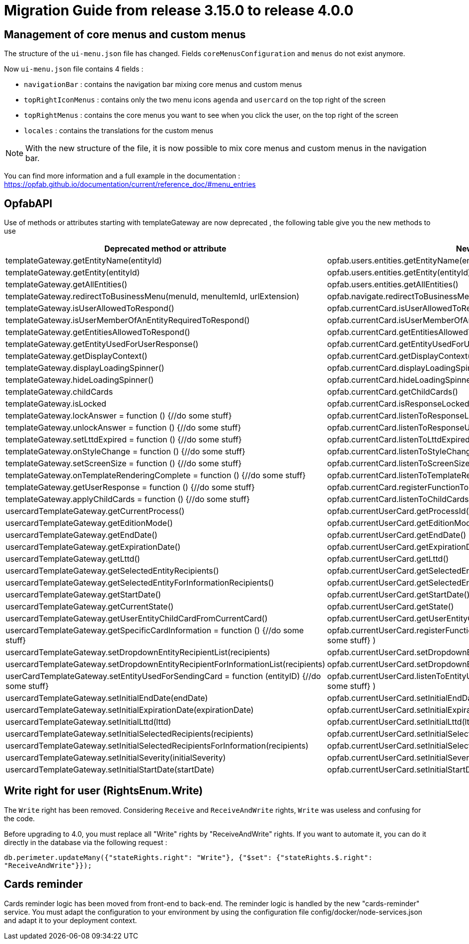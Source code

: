 // Copyright (c) 2023 RTE (http://www.rte-france.com)
// See AUTHORS.txt
// This document is subject to the terms of the Creative Commons Attribution 4.0 International license.
// If a copy of the license was not distributed with this
// file, You can obtain one at https://creativecommons.org/licenses/by/4.0/.
// SPDX-License-Identifier: CC-BY-4.0

= Migration Guide from release 3.15.0 to release 4.0.0

== Management of core menus and custom menus
The structure of the `ui-menu.json` file has changed. Fields `coreMenusConfiguration` and `menus` do not exist anymore.

Now `ui-menu.json` file contains 4 fields :

* `navigationBar` : contains the navigation bar mixing core menus and custom menus
* `topRightIconMenus` : contains only the two menu icons `agenda` and `usercard` on the top right of the screen
* `topRightMenus` : contains the core menus you want to see when you click the user, on the top right of the screen
* `locales` : contains the translations for the custom menus

NOTE: With the new structure of the file, it is now possible to mix core menus and custom menus in the navigation bar.

You can find more information and a full example in the documentation :
https://opfab.github.io/documentation/current/reference_doc/#menu_entries


== OpfabAPI 

Use of methods or attributes starting with templateGateway are now deprecated , the following table give you the new methods to use 

|===
|Deprecated method or attribute | New method 

|templateGateway.getEntityName(entityId)
|opfab.users.entities.getEntityName(entityId)

|templateGateway.getEntity(entityId)
|opfab.users.entities.getEntity(entityId)

|templateGateway.getAllEntities()
|opfab.users.entities.getAllEntities()

|templateGateway.redirectToBusinessMenu(menuId, menuItemId, urlExtension)
|opfab.navigate.redirectToBusinessMenu(menuId, menuItemId, urlExtension)

|templateGateway.isUserAllowedToRespond()
|opfab.currentCard.isUserAllowedToRespond()

|templateGateway.isUserMemberOfAnEntityRequiredToRespond()
|opfab.currentCard.isUserMemberOfAnEntityRequiredToRespond()

|templateGateway.getEntitiesAllowedToRespond()
|opfab.currentCard.getEntitiesAllowedToRespond()

|templateGateway.getEntityUsedForUserResponse()
|opfab.currentCard.getEntityUsedForUserResponse()

|templateGateway.getDisplayContext()
|opfab.currentCard.getDisplayContext()

|templateGateway.displayLoadingSpinner()
|opfab.currentCard.displayLoadingSpinner()

|templateGateway.hideLoadingSpinner()
|opfab.currentCard.hideLoadingSpinner()

|templateGateway.childCards
|opfab.currentCard.getChildCards()

|templateGateway.isLocked
|opfab.currentCard.isResponseLocked()

|templateGateway.lockAnswer = function () {//do some stuff}
|opfab.currentCard.listenToResponseLock( () => {//do some stuff} )

|templateGateway.unlockAnswer = function () {//do some stuff}
|opfab.currentCard.listenToResponseUnlock( ()  => {//do some stuff} )

|templateGateway.setLttdExpired = function () {//do some stuff}
|opfab.currentCard.listenToLttdExpired( ()  => {//do some stuff} )

|templateGateway.onStyleChange = function () {//do some stuff}
|opfab.currentCard.listenToStyleChange( ()  => {//do some stuff} )

|templateGateway.setScreenSize =  function () {//do some stuff}
|opfab.currentCard.listenToScreenSize( ()  => {//do some stuff} )

|templateGateway.onTemplateRenderingComplete =  function () {//do some stuff}
|opfab.currentCard.listenToTemplateRenderingComplete( ()  => {//do some stuff} )

|templateGateway.getUserResponse =  function () {//do some stuff}
|opfab.currentCard.registerFunctionToGetUserResponse( ()  => {//do some stuff} )

|templateGateway.applyChildCards =  function () {//do some stuff}
|opfab.currentCard.listenToChildCards( ()  => {//do some stuff} )

|usercardTemplateGateway.getCurrentProcess()
|opfab.currentUserCard.getProcessId()

|usercardTemplateGateway.getEditionMode()
|opfab.currentUserCard.getEditionMode()

|usercardTemplateGateway.getEndDate()
|opfab.currentUserCard.getEndDate()

|usercardTemplateGateway.getExpirationDate()
|opfab.currentUserCard.getExpirationDate()

|usercardTemplateGateway.getLttd()
|opfab.currentUserCard.getLttd()

|usercardTemplateGateway.getSelectedEntityRecipients()
|opfab.currentUserCard.getSelectedEntityRecipients()

|usercardTemplateGateway.getSelectedEntityForInformationRecipients()
|opfab.currentUserCard.getSelectedEntityForInformationRecipients()

|usercardTemplateGateway.getStartDate()
|opfab.currentUserCard.getStartDate()

|usercardTemplateGateway.getCurrentState()
|opfab.currentUserCard.getState()

|usercardTemplateGateway.getUserEntityChildCardFromCurrentCard()
|opfab.currentUserCard.getUserEntityChildCard()

|usercardTemplateGateway.getSpecificCardInformation =  function () {//do some stuff}
|opfab.currentUserCard.registerFunctionToGetSpecificCardInformation( ()  => {//do some stuff} )

|usercardTemplateGateway.setDropdownEntityRecipientList(recipients)
|opfab.currentUserCard.setDropdownEntityRecipientList(recipients)

|usercardTemplateGateway.setDropdownEntityRecipientForInformationList(recipients)
|opfab.currentUserCard.setDropdownEntityRecipientForInformationList(recipients)

|userCardTemplateGateway.setEntityUsedForSendingCard = function (entityID) {//do some stuff}
|opfab.currentUserCard.listenToEntityUsedForSendingCard( (entityID)  => {//do some stuff} )

|usercardTemplateGateway.setInitialEndDate(endDate)
|opfab.currentUserCard.setInitialEndDate(endDate)

|usercardTemplateGateway.setInitialExpirationDate(expirationDate)
|opfab.currentUserCard.setInitialExpirationDate(expirationDate)

|usercardTemplateGateway.setInitialLttd(lttd)
|opfab.currentUserCard.setInitialLttd(lttd)

|usercardTemplateGateway.setInitialSelectedRecipients(recipients)
|opfab.currentUserCard.setInitialSelectedRecipients(recipients)

|usercardTemplateGateway.setInitialSelectedRecipientsForInformation(recipients)
|opfab.currentUserCard.setInitialSelectedRecipientsForInformation(recipients)

|usercardTemplateGateway.setInitialSeverity(initialSeverity)
|opfab.currentUserCard.setInitialSeverity(initialSeverity)

|usercardTemplateGateway.setInitialStartDate(startDate)
|opfab.currentUserCard.setInitialStartDate(startDate)

|===

== Write right for user (RightsEnum.Write)

The `Write` right has been removed. Considering `Receive` and `ReceiveAndWrite` rights, `Write` was useless
and confusing for the code.

Before upgrading to 4.0, you must replace all "Write" rights by "ReceiveAndWrite" rights. If you want to
automate it, you can do it directly in the database via the following request :

`db.perimeter.updateMany({"stateRights.right": "Write"}, {"$set": {"stateRights.$.right": "ReceiveAndWrite"}});`

== Cards reminder
Cards reminder logic has been moved from front-end to back-end. The reminder logic is handled by the new "cards-reminder" service.
You must adapt the configuration to your environment by using the configuration file config/docker/node-services.json and adapt it to your deployment context.